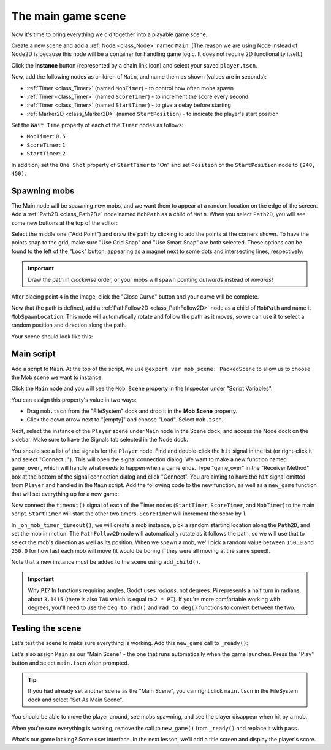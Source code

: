 .. _doc_your_first_2d_game_the_main_game_scene:

The main game scene
===================

Now it's time to bring everything we did together into a playable game scene.

Create a new scene and add a :ref:`Node <class_Node>` named ``Main``.
(The reason we are using Node instead of Node2D is because this node will
be a container for handling game logic. It does not require 2D functionality itself.)

Click the **Instance** button (represented by a chain link icon) and select your saved
``player.tscn``.

.. image:: img/instance_scene.webp

Now, add the following nodes as children of ``Main``, and name them as shown
(values are in seconds):

- :ref:`Timer <class_Timer>` (named ``MobTimer``) - to control how often mobs
  spawn
- :ref:`Timer <class_Timer>` (named ``ScoreTimer``) - to increment the score
  every second
- :ref:`Timer <class_Timer>` (named ``StartTimer``) - to give a delay before
  starting
- :ref:`Marker2D <class_Marker2D>` (named ``StartPosition``) - to indicate
  the player's start position

Set the ``Wait Time`` property of each of the ``Timer`` nodes as follows:

- ``MobTimer``: ``0.5``
- ``ScoreTimer``: ``1``
- ``StartTimer``: ``2``

In addition, set the ``One Shot`` property of ``StartTimer`` to "On" and set
``Position`` of the ``StartPosition`` node to ``(240, 450)``.

Spawning mobs
~~~~~~~~~~~~~

The Main node will be spawning new mobs, and we want them to appear at a random
location on the edge of the screen. Add a :ref:`Path2D <class_Path2D>` node
named ``MobPath`` as a child of ``Main``. When you select ``Path2D``, you will
see some new buttons at the top of the editor:

.. image:: img/path2d_buttons.webp

Select the middle one ("Add Point") and draw the path by clicking to add the
points at the corners shown. To have the points snap to the grid, make sure "Use
Grid Snap" and "Use Smart Snap" are both selected. These options can be found to the
left of the "Lock" button, appearing as a magnet next to some dots and
intersecting lines, respectively.

.. image:: img/grid_snap_button.webp

.. important:: Draw the path in *clockwise* order, or your mobs will spawn
               pointing *outwards* instead of *inwards*!

.. image:: img/draw_path2d.gif

After placing point ``4`` in the image, click the "Close Curve" button and your
curve will be complete.

Now that the path is defined, add a :ref:`PathFollow2D <class_PathFollow2D>`
node as a child of ``MobPath`` and name it ``MobSpawnLocation``. This node will
automatically rotate and follow the path as it moves, so we can use it to select
a random position and direction along the path.

Your scene should look like this:

.. image:: img/main_scene_nodes.webp

Main script
~~~~~~~~~~~

Add a script to ``Main``. At the top of the script, we use
``@export var mob_scene: PackedScene`` to allow us to choose the Mob scene we want
to instance.

.. tabs::
 .. code-tab:: gdscript GDScript

    extends Node

    @export var mob_scene: PackedScene
    var score

 .. code-tab:: csharp

    using Godot;

    public partial class Main : Node
    {
        // Don't forget to rebuild the project so the editor knows about the new export variable.

        [Export]
        public PackedScene MobScene { get; set; }

        private int _score;
    }

Click the ``Main`` node and you will see the ``Mob Scene`` property in the Inspector
under "Script Variables".

You can assign this property's value in two ways:

- Drag ``mob.tscn`` from the "FileSystem" dock and drop it in the **Mob Scene**
  property.
- Click the down arrow next to "[empty]" and choose "Load". Select ``mob.tscn``.

Next, select the instance of the ``Player`` scene under ``Main`` node in the Scene dock,
and access the Node dock on the sidebar. Make sure to have the Signals tab selected
in the Node dock.

You should see a list of the signals for the ``Player`` node. Find and
double-click the ``hit`` signal in the list (or right-click it and select
"Connect..."). This will open the signal connection dialog. We want to make a
new function named ``game_over``, which will handle what needs to happen when a
game ends. Type "game_over" in the "Receiver Method" box at the bottom of the
signal connection dialog and click "Connect". You are aiming to have the ``hit`` signal
emitted from ``Player`` and handled in the ``Main`` script. Add the following code
to the new function, as well as a ``new_game`` function that will set
everything up for a new game:

.. tabs::
 .. code-tab:: gdscript GDScript

    func game_over():
        $ScoreTimer.stop()
        $MobTimer.stop()

    func new_game():
        score = 0
        $Player.start($StartPosition.position)
        $StartTimer.start()

 .. code-tab:: csharp

    public void GameOver()
    {
        GetNode<Timer>("MobTimer").Stop();
        GetNode<Timer>("ScoreTimer").Stop();
    }

    public void NewGame()
    {
        _score = 0;

        var player = GetNode<Player>("Player");
        var startPosition = GetNode<Marker2D>("StartPosition");
        player.Start(startPosition.Position);

        GetNode<Timer>("StartTimer").Start();
    }

Now connect the ``timeout()`` signal of each of the Timer nodes (``StartTimer``,
``ScoreTimer``, and ``MobTimer``) to the main script. ``StartTimer`` will start
the other two timers. ``ScoreTimer`` will increment the score by 1.

.. tabs::
 .. code-tab:: gdscript GDScript

    func _on_score_timer_timeout():
        score += 1

    func _on_start_timer_timeout():
        $MobTimer.start()
        $ScoreTimer.start()

 .. code-tab:: csharp

    private void OnScoreTimerTimeout()
    {
        _score++;
    }

    private void OnStartTimerTimeout()
    {
        GetNode<Timer>("MobTimer").Start();
        GetNode<Timer>("ScoreTimer").Start();
    }

In ``_on_mob_timer_timeout()``, we will create a mob instance, pick a random
starting location along the ``Path2D``, and set the mob in motion. The
``PathFollow2D`` node will automatically rotate as it follows the path, so we
will use that to select the mob's direction as well as its position.
When we spawn a mob, we'll pick a random value between ``150.0`` and
``250.0`` for how fast each mob will move (it would be boring if they were
all moving at the same speed).

Note that a new instance must be added to the scene using ``add_child()``.

.. tabs::
 .. code-tab:: gdscript GDScript

    func _on_mob_timer_timeout():
        # Create a new instance of the Mob scene.
        var mob = mob_scene.instantiate()

        # Choose a random location on Path2D.
        var mob_spawn_location = get_node("MobPath/MobSpawnLocation")
        mob_spawn_location.progress_ratio = randf()

        # Set the mob's direction perpendicular to the path direction.
        var direction = mob_spawn_location.rotation + PI / 2

        # Set the mob's position to a random location.
        mob.position = mob_spawn_location.position

        # Add some randomness to the direction.
        direction += randf_range(-PI / 4, PI / 4)
        mob.rotation = direction

        # Choose the velocity for the mob.
        var velocity = Vector2(randf_range(150.0, 250.0), 0.0)
        mob.linear_velocity = velocity.rotated(direction)

        # Spawn the mob by adding it to the Main scene.
        add_child(mob)

 .. code-tab:: csharp

    private void OnMobTimerTimeout()
    {
        // Note: Normally it is best to use explicit types rather than the `var`
        // keyword. However, var is acceptable to use here because the types are
        // obviously Mob and PathFollow2D, since they appear later on the line.

        // Create a new instance of the Mob scene.
        Mob mob = MobScene.Instantiate<Mob>();

        // Choose a random location on Path2D.
        var mobSpawnLocation = GetNode<PathFollow2D>("MobPath/MobSpawnLocation");
        mobSpawnLocation.ProgressRatio = GD.Randf();

        // Set the mob's direction perpendicular to the path direction.
        float direction = mobSpawnLocation.Rotation + Mathf.Pi / 2;

        // Set the mob's position to a random location.
        mob.Position = mobSpawnLocation.Position;

        // Add some randomness to the direction.
        direction += (float)GD.RandRange(-Mathf.Pi / 4, Mathf.Pi / 4);
        mob.Rotation = direction;

        // Choose the velocity.
        var velocity = new Vector2((float)GD.RandRange(150.0, 250.0), 0);
        mob.LinearVelocity = velocity.Rotated(direction);

        // Spawn the mob by adding it to the Main scene.
        AddChild(mob);
    }

.. important:: Why ``PI``? In functions requiring angles, Godot uses *radians*,
               not degrees. Pi represents a half turn in radians, about
               ``3.1415`` (there is also ``TAU`` which is equal to ``2 * PI``).
               If you're more comfortable working with degrees, you'll need to
               use the ``deg_to_rad()`` and ``rad_to_deg()`` functions to
               convert between the two.

Testing the scene
~~~~~~~~~~~~~~~~~

Let's test the scene to make sure everything is working. Add this ``new_game``
call to ``_ready()``:

.. tabs::
 .. code-tab:: gdscript GDScript

    func _ready():
        new_game()

 .. code-tab:: csharp

    public override void _Ready()
    {
        NewGame();
    }

Let's also assign ``Main`` as our "Main Scene" - the one that runs automatically
when the game launches. Press the "Play" button and select ``main.tscn`` when
prompted.

.. tip:: If you had already set another scene as the "Main Scene", you can right
         click ``main.tscn`` in the FileSystem dock and select "Set As Main Scene".

You should be able to move the player around, see mobs spawning, and see the
player disappear when hit by a mob.

When you're sure everything is working, remove the call to ``new_game()`` from
``_ready()`` and replace it with ``pass``.

What's our game lacking? Some user interface. In the next lesson, we'll add a
title screen and display the player's score.
